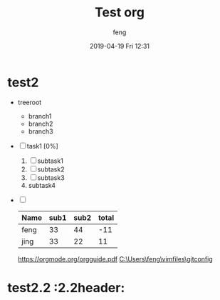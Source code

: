 #+STARTUP: showall
#+STARTUP: hidestars
#+OPTIONS: H:2 num:nil tags:nil toc:nil timestamps:t
#+LAYOUT: post
#+AUTHOR: feng
#+DATE: 2019-04-19 Fri 12:31
#+TITLE: Test org
#+DESCRIPTION: test org
#+TAGS: org
#+CATEGORIES: org

* test2                                                 :header:subofheader1:
+ treeroot
  + branch1
  + branch2
  + branch3
+ [ ] task1 [0%]
  1) [ ] subtask1
  2) [ ] subtask2
  3) [ ] subtask3
  4) subtask4
+ [ ] 

  | Name | sub1 | sub2 | total |
  |------+------+------+-------|
  | feng |   33 |   44 |   -11 |
  | jing |   33 |   22 |    11 |
  #+TBLFM: $4=$2-$3
  
  [[https://orgmode.org/orgguide.pdf]]
  [[C:\Users\feng\vimfiles\gitconfig]]

* test2.2 :2.2header:


[fn:1]本文参考自http://orgmode.org/orgguide.pdf 
